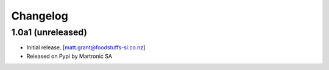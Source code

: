 Changelog
=========


1.0a1 (unreleased)
------------------

- Initial release.
  [matt.grant@foodstuffs-si.co.nz]
- Released on Pypi by Martronic SA
